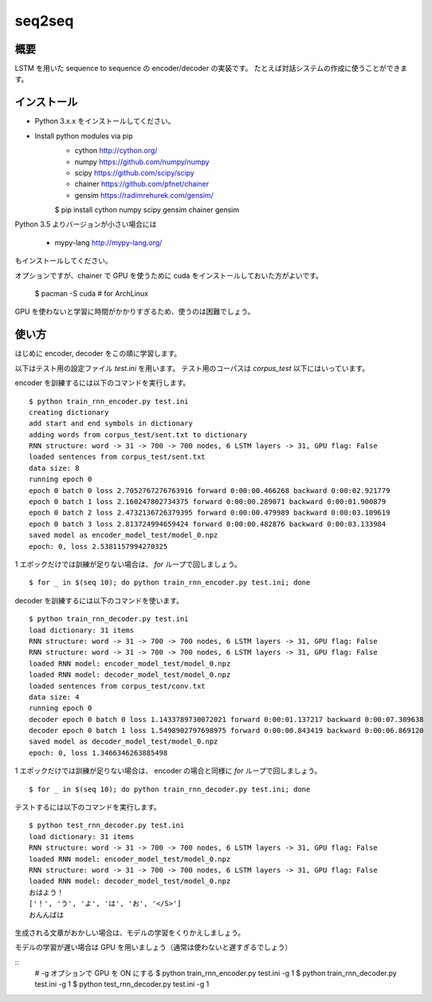 ==============================
seq2seq
==============================

概要
=====

LSTM を用いた sequence to sequence の encoder/decoder の実装です。
たとえば対話システムの作成に使うことができます。

インストール
=================

- Python 3.x.x をインストールしてください。
- Install python modules via pip
    - cython  http://cython.org/
    - numpy  https://github.com/numpy/numpy
    - scipy  https://github.com/scipy/scipy
    - chainer  https://github.com/pfnet/chainer
    - gensim  https://radimrehurek.com/gensim/

    $ pip install cython numpy scipy gensim chainer gensim

Python 3.5 よりバージョンが小さい場合には

    - mypy-lang  http://mypy-lang.org/

もインストールしてください。

オプションですが、chainer で GPU を使うために
cuda をインストールしておいた方がよいです。

    $ pacman -S cuda  # for ArchLinux

GPU を使わないと学習に時間がかかりすぎるため、使うのは困難でしょう。

使い方
======

はじめに encoder, decoder をこの順に学習します。

以下はテスト用の設定ファイル `test.ini` を用います。
テスト用のコーパスは `corpus_test` 以下にはいっています。

encoder を訓練するには以下のコマンドを実行します。

::

    $ python train_rnn_encoder.py test.ini
    creating dictionary
    add start and end symbols in dictionary
    adding words from corpus_test/sent.txt to dictionary
    RNN structure: word -> 31 -> 700 -> 700 nodes, 6 LSTM layers -> 31, GPU flag: False
    loaded sentences from corpus_test/sent.txt
    data size: 8
    running epoch 0
    epoch 0 batch 0 loss 2.7052767276763916 forward 0:00:00.466268 backward 0:00:02.921779
    epoch 0 batch 1 loss 2.160247802734375 forward 0:00:00.289071 backward 0:00:01.900879
    epoch 0 batch 2 loss 2.4732136726379395 forward 0:00:00.479989 backward 0:00:03.109619
    epoch 0 batch 3 loss 2.813724994659424 forward 0:00:00.482876 backward 0:00:03.133984
    saved model as encoder_model_test/model_0.npz
    epoch: 0, loss 2.5381157994270325

1 エポックだけでは訓練が足りない場合は、 `for` ループで回しましょう。

::

    $ for _ in $(seq 10); do python train_rnn_encoder.py test.ini; done

decoder を訓練するには以下のコマンドを使います。

::

    $ python train_rnn_decoder.py test.ini
    load dictionary: 31 items
    RNN structure: word -> 31 -> 700 -> 700 nodes, 6 LSTM layers -> 31, GPU flag: False
    RNN structure: word -> 31 -> 700 -> 700 nodes, 6 LSTM layers -> 31, GPU flag: False
    loaded RNN model: encoder_model_test/model_0.npz
    loaded RNN model: decoder_model_test/model_0.npz
    loaded sentences from corpus_test/conv.txt
    data size: 4
    running epoch 0
    decoder epoch 0 batch 0 loss 1.1433789730072021 forward 0:00:01.137217 backward 0:00:07.309638
    decoder epoch 0 batch 1 loss 1.5498902797698975 forward 0:00:00.843419 backward 0:00:06.869120
    saved model as decoder_model_test/model_0.npz
    epoch: 0, loss 1.3466346263885498

1 エポックだけでは訓練が足りない場合は、 encoder の場合と同様に `for` ループで回しましょう。

::

    $ for _ in $(seq 10); do python train_rnn_decoder.py test.ini; done

テストするには以下のコマンドを実行します。

::

    $ python test_rnn_decoder.py test.ini
    load dictionary: 31 items
    RNN structure: word -> 31 -> 700 -> 700 nodes, 6 LSTM layers -> 31, GPU flag: False
    loaded RNN model: encoder_model_test/model_0.npz
    RNN structure: word -> 31 -> 700 -> 700 nodes, 6 LSTM layers -> 31, GPU flag: False
    loaded RNN model: decoder_model_test/model_0.npz
    おはよう！
    ['！', 'う', 'よ', 'は', 'お', '</S>']
    おんんばは

生成される文章がおかしい場合は、モデルの学習をくりかえしましょう。

モデルの学習が遅い場合は GPU を用いましょう（通常は使わないと遅すぎるでしょう）

::
    # -g オプションで GPU を ON にする
    $ python train_rnn_encoder.py test.ini -g 1
    $ python train_rnn_decoder.py test.ini -g 1
    $ python test_rnn_decoder.py test.ini -g 1

